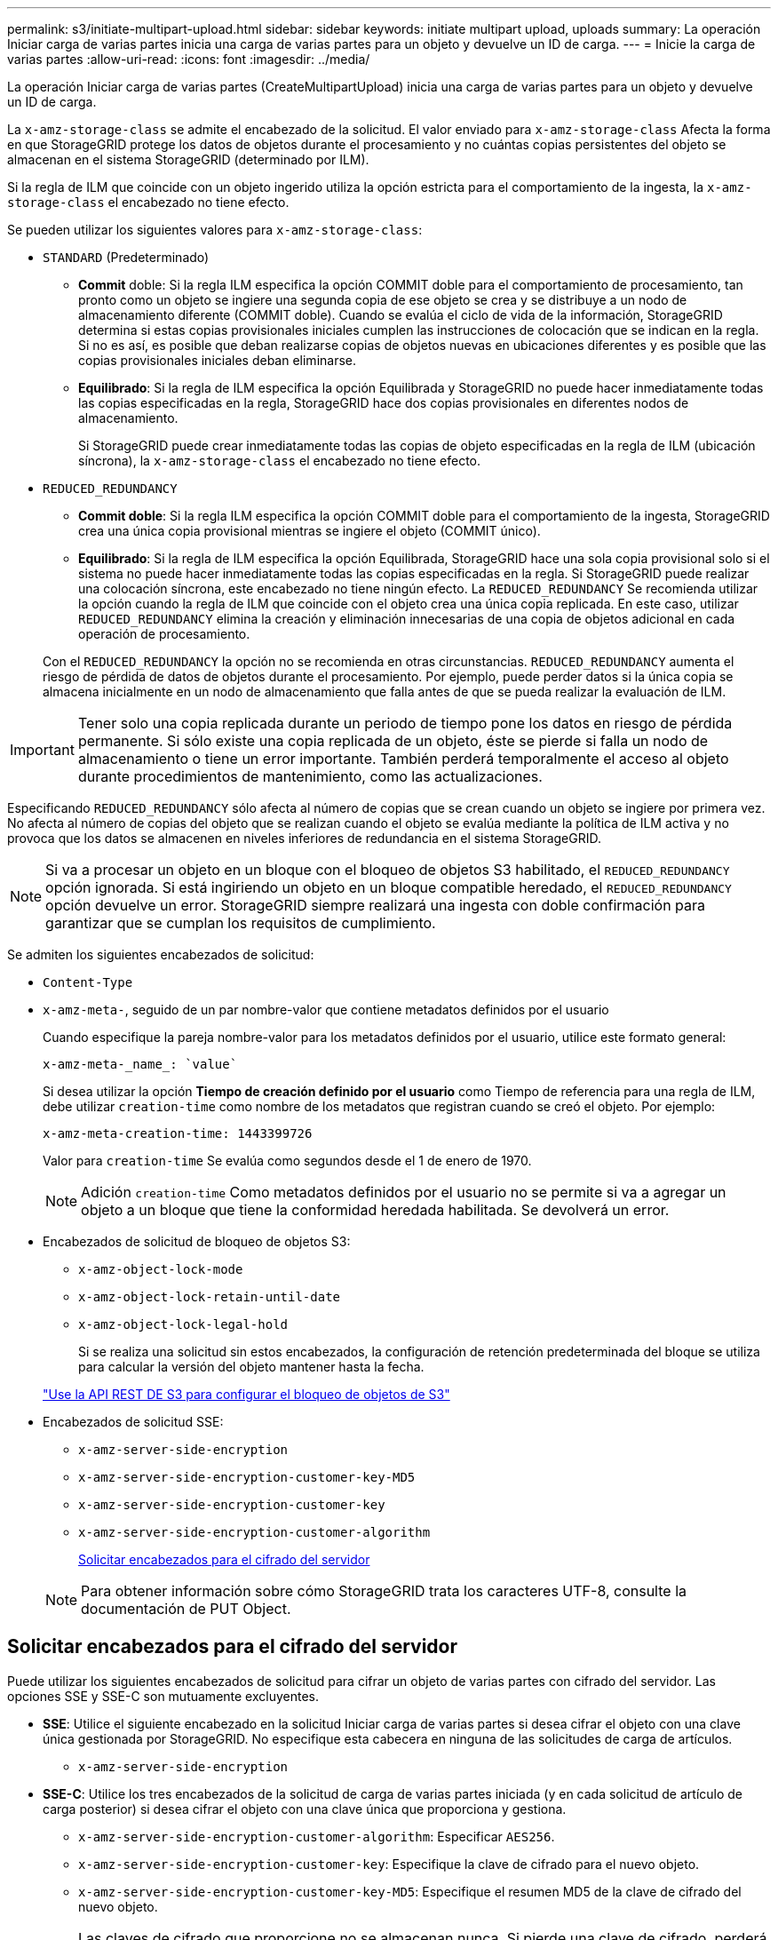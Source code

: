 ---
permalink: s3/initiate-multipart-upload.html 
sidebar: sidebar 
keywords: initiate multipart upload, uploads 
summary: La operación Iniciar carga de varias partes inicia una carga de varias partes para un objeto y devuelve un ID de carga. 
---
= Inicie la carga de varias partes
:allow-uri-read: 
:icons: font
:imagesdir: ../media/


[role="lead"]
La operación Iniciar carga de varias partes (CreateMultipartUpload) inicia una carga de varias partes para un objeto y devuelve un ID de carga.

La `x-amz-storage-class` se admite el encabezado de la solicitud. El valor enviado para `x-amz-storage-class` Afecta la forma en que StorageGRID protege los datos de objetos durante el procesamiento y no cuántas copias persistentes del objeto se almacenan en el sistema StorageGRID (determinado por ILM).

Si la regla de ILM que coincide con un objeto ingerido utiliza la opción estricta para el comportamiento de la ingesta, la `x-amz-storage-class` el encabezado no tiene efecto.

Se pueden utilizar los siguientes valores para `x-amz-storage-class`:

* `STANDARD` (Predeterminado)
+
** *Commit* doble: Si la regla ILM especifica la opción COMMIT doble para el comportamiento de procesamiento, tan pronto como un objeto se ingiere una segunda copia de ese objeto se crea y se distribuye a un nodo de almacenamiento diferente (COMMIT doble). Cuando se evalúa el ciclo de vida de la información, StorageGRID determina si estas copias provisionales iniciales cumplen las instrucciones de colocación que se indican en la regla. Si no es así, es posible que deban realizarse copias de objetos nuevas en ubicaciones diferentes y es posible que las copias provisionales iniciales deban eliminarse.
** *Equilibrado*: Si la regla de ILM especifica la opción Equilibrada y StorageGRID no puede hacer inmediatamente todas las copias especificadas en la regla, StorageGRID hace dos copias provisionales en diferentes nodos de almacenamiento.
+
Si StorageGRID puede crear inmediatamente todas las copias de objeto especificadas en la regla de ILM (ubicación síncrona), la `x-amz-storage-class` el encabezado no tiene efecto.



* `REDUCED_REDUNDANCY`
+
** *Commit doble*: Si la regla ILM especifica la opción COMMIT doble para el comportamiento de la ingesta, StorageGRID crea una única copia provisional mientras se ingiere el objeto (COMMIT único).
** *Equilibrado*: Si la regla de ILM especifica la opción Equilibrada, StorageGRID hace una sola copia provisional solo si el sistema no puede hacer inmediatamente todas las copias especificadas en la regla. Si StorageGRID puede realizar una colocación síncrona, este encabezado no tiene ningún efecto. La `REDUCED_REDUNDANCY` Se recomienda utilizar la opción cuando la regla de ILM que coincide con el objeto crea una única copia replicada. En este caso, utilizar `REDUCED_REDUNDANCY` elimina la creación y eliminación innecesarias de una copia de objetos adicional en cada operación de procesamiento.


+
Con el `REDUCED_REDUNDANCY` la opción no se recomienda en otras circunstancias. `REDUCED_REDUNDANCY` aumenta el riesgo de pérdida de datos de objetos durante el procesamiento. Por ejemplo, puede perder datos si la única copia se almacena inicialmente en un nodo de almacenamiento que falla antes de que se pueda realizar la evaluación de ILM.




IMPORTANT: Tener solo una copia replicada durante un periodo de tiempo pone los datos en riesgo de pérdida permanente. Si sólo existe una copia replicada de un objeto, éste se pierde si falla un nodo de almacenamiento o tiene un error importante. También perderá temporalmente el acceso al objeto durante procedimientos de mantenimiento, como las actualizaciones.

Especificando `REDUCED_REDUNDANCY` sólo afecta al número de copias que se crean cuando un objeto se ingiere por primera vez. No afecta al número de copias del objeto que se realizan cuando el objeto se evalúa mediante la política de ILM activa y no provoca que los datos se almacenen en niveles inferiores de redundancia en el sistema StorageGRID.


NOTE: Si va a procesar un objeto en un bloque con el bloqueo de objetos S3 habilitado, el `REDUCED_REDUNDANCY` opción ignorada. Si está ingiriendo un objeto en un bloque compatible heredado, el `REDUCED_REDUNDANCY` opción devuelve un error. StorageGRID siempre realizará una ingesta con doble confirmación para garantizar que se cumplan los requisitos de cumplimiento.

Se admiten los siguientes encabezados de solicitud:

* `Content-Type`
* `x-amz-meta-`, seguido de un par nombre-valor que contiene metadatos definidos por el usuario
+
Cuando especifique la pareja nombre-valor para los metadatos definidos por el usuario, utilice este formato general:

+
[listing]
----
x-amz-meta-_name_: `value`
----
+
Si desea utilizar la opción *Tiempo de creación definido por el usuario* como Tiempo de referencia para una regla de ILM, debe utilizar `creation-time` como nombre de los metadatos que registran cuando se creó el objeto. Por ejemplo:

+
[listing]
----
x-amz-meta-creation-time: 1443399726
----
+
Valor para `creation-time` Se evalúa como segundos desde el 1 de enero de 1970.

+

NOTE: Adición `creation-time` Como metadatos definidos por el usuario no se permite si va a agregar un objeto a un bloque que tiene la conformidad heredada habilitada. Se devolverá un error.

* Encabezados de solicitud de bloqueo de objetos S3:
+
** `x-amz-object-lock-mode`
** `x-amz-object-lock-retain-until-date`
** `x-amz-object-lock-legal-hold`
+
Si se realiza una solicitud sin estos encabezados, la configuración de retención predeterminada del bloque se utiliza para calcular la versión del objeto mantener hasta la fecha.

+
link:../s3/use-s3-api-for-s3-object-lock.html["Use la API REST DE S3 para configurar el bloqueo de objetos de S3"]



* Encabezados de solicitud SSE:
+
** `x-amz-server-side-encryption`
** `x-amz-server-side-encryption-customer-key-MD5`
** `x-amz-server-side-encryption-customer-key`
** `x-amz-server-side-encryption-customer-algorithm`
+
<<Solicitar encabezados para el cifrado del servidor>>



+

NOTE: Para obtener información sobre cómo StorageGRID trata los caracteres UTF-8, consulte la documentación de PUT Object.





== Solicitar encabezados para el cifrado del servidor

Puede utilizar los siguientes encabezados de solicitud para cifrar un objeto de varias partes con cifrado del servidor. Las opciones SSE y SSE-C son mutuamente excluyentes.

* *SSE*: Utilice el siguiente encabezado en la solicitud Iniciar carga de varias partes si desea cifrar el objeto con una clave única gestionada por StorageGRID. No especifique esta cabecera en ninguna de las solicitudes de carga de artículos.
+
** `x-amz-server-side-encryption`


* *SSE-C*: Utilice los tres encabezados de la solicitud de carga de varias partes iniciada (y en cada solicitud de artículo de carga posterior) si desea cifrar el objeto con una clave única que proporciona y gestiona.
+
** `x-amz-server-side-encryption-customer-algorithm`: Especificar `AES256`.
** `x-amz-server-side-encryption-customer-key`: Especifique la clave de cifrado para el nuevo objeto.
** `x-amz-server-side-encryption-customer-key-MD5`: Especifique el resumen MD5 de la clave de cifrado del nuevo objeto.





IMPORTANT: Las claves de cifrado que proporcione no se almacenan nunca. Si pierde una clave de cifrado, perderá el objeto correspondiente. Antes de utilizar las claves proporcionadas por el cliente para proteger los datos de objetos, revise las consideraciones para link:using-server-side-encryption.html["utilizando cifrado del lado del servidor"].



== Encabezados de solicitud no compatibles

El siguiente encabezado de solicitud no es compatible y devuelve `XNotImplemented`

* `x-amz-website-redirect-location`




== Creación de versiones

La carga de varias partes consiste en operaciones independientes para iniciar la carga, enumerar cargas, cargar piezas, ensamblar las piezas cargadas y completar la carga. Los objetos se crean (y se crean versiones si corresponde) cuando se realiza la operación de carga de varias partes completa.

.Información relacionada
link:../ilm/index.html["Gestión de objetos con ILM"]

link:put-object.html["OBJETO PUT"]
